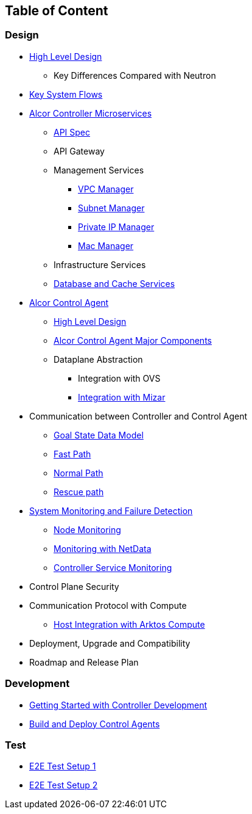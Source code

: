 ## Table of Content

### Design

* xref:high_level_design.adoc[High Level Design]
** Key Differences Compared with Neutron
* xref:system_flow.adoc[Key System Flows]
* xref:controller.adoc[Alcor Controller Microservices]
** xref:../apis/index.adoc[API Spec]
** API Gateway
** Management Services
*** xref:vpc_manager.adoc[VPC Manager]
*** xref:subnet_manager.adoc[Subnet Manager]
//*** Route Manager
*** xref:private_ip_manager.adoc[Private IP Manager]
*** xref:mac_manager.adoc[Mac Manager]
** Infrastructure Services
//*** Node Manager
//*** Data-Plane Manager
//*** Gateway Manager
** xref:data_store.adoc[Database and Cache Services]
* https://github.com/futurewei-cloud/alcor-control-agent/blob/master/docs/table_of_content.adoc[Alcor Control Agent]
** https://github.com/futurewei-cloud/alcor-control-agent/blob/master/docs/high_level_design.adoc[High Level Design]
** https://github.com/futurewei-cloud/alcor-control-agent/blob/master/docs/major_components.adoc[Alcor Control Agent Major Components]
** Dataplane Abstraction
*** Integration with OVS
*** https://github.com/futurewei-cloud/alcor-control-agent/blob/master/docs/mizar_communication.adoc[Integration with Mizar]
* Communication between Controller and Control Agent
** xref:goal_state_model.adoc[Goal State Data Model]
** xref:fast_path.adoc[Fast Path]
** xref:normal_path.adoc[Normal Path]
** xref:rescue_path.adoc[Rescue path]
* xref:monitoring.adoc[System Monitoring and Failure Detection]
** xref:node_monitoring.adoc[Node Monitoring]
** https://github.com/futurewei-cloud/alcor-int/wiki/Monitoring:-Netdata[Monitoring with NetData]
** xref:controller_monitoring.adoc[Controller Service Monitoring]
* Control Plane Security
* Communication Protocol with Compute
** https://github.com/futurewei-cloud/alcor-control-agent/blob/master/docs/compute_communication.adoc[Host Integration with Arktos Compute]
* Deployment, Upgrade and Compatibility
* Roadmap and Release Plan

### Development
* xref:../README.md[Getting Started with Controller Development]
* https://github.com/futurewei-cloud/alcor-control-agent/blob/master/src/README.md[Build and Deploy Control Agents]

### Test
* xref:../test/e2eTestSetup.adoc[E2E Test Setup 1]
* xref:../test/e2eTestSetup_small.adoc[E2E Test Setup 2]